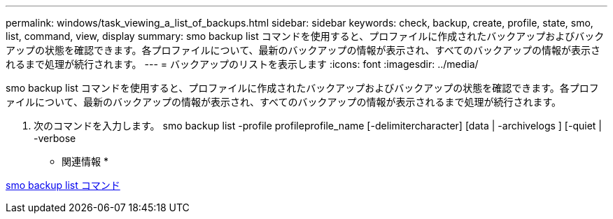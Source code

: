 ---
permalink: windows/task_viewing_a_list_of_backups.html 
sidebar: sidebar 
keywords: check, backup, create, profile, state, smo, list, command, view, display 
summary: smo backup list コマンドを使用すると、プロファイルに作成されたバックアップおよびバックアップの状態を確認できます。各プロファイルについて、最新のバックアップの情報が表示され、すべてのバックアップの情報が表示されるまで処理が続行されます。 
---
= バックアップのリストを表示します
:icons: font
:imagesdir: ../media/


[role="lead"]
smo backup list コマンドを使用すると、プロファイルに作成されたバックアップおよびバックアップの状態を確認できます。各プロファイルについて、最新のバックアップの情報が表示され、すべてのバックアップの情報が表示されるまで処理が続行されます。

. 次のコマンドを入力します。 smo backup list -profile profileprofile_name [-delimitercharacter] [data | -archivelogs ] [-quiet | -verbose


* 関連情報 *

xref:reference_the_smosmsapbackup_list_command.adoc[smo backup list コマンド]
